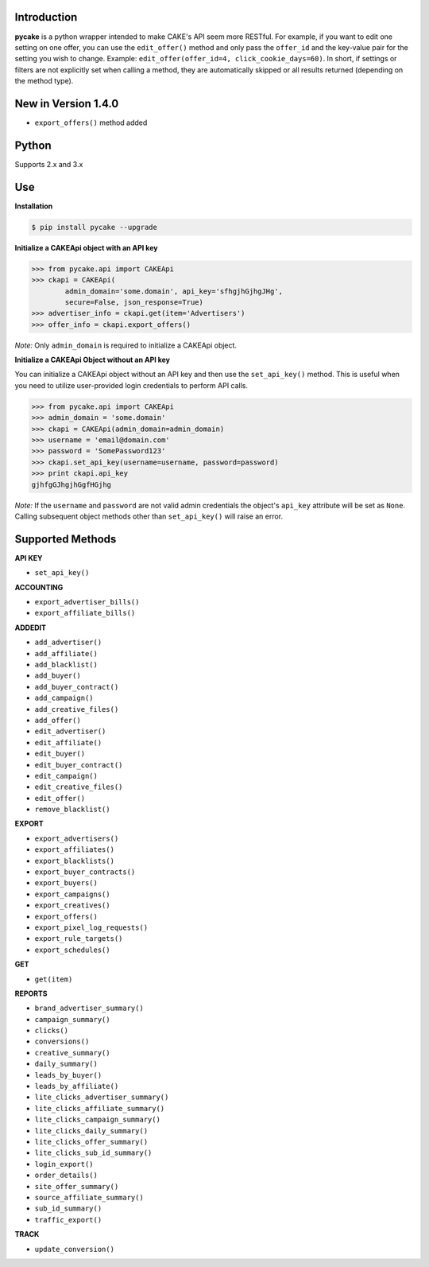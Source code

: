 Introduction
------------
**pycake** is a python wrapper intended to make CAKE's API seem more RESTful. For example, if you want to edit one setting on one offer, you can use the ``edit_offer()`` method and only pass the ``offer_id`` and the key-value pair for the setting you wish to change. Example: ``edit_offer(offer_id=4, click_cookie_days=60)``. In short, if settings or filters are not explicitly set when calling a method, they are automatically skipped or all results returned (depending on the method type). 

New in Version 1.4.0
--------------------
- ``export_offers()`` method added 

Python
------
Supports 2.x and 3.x

Use
---

**Installation**

.. code:: bash

    $ pip install pycake --upgrade
    
**Initialize a CAKEApi object with an API key**

.. code:: python

    >>> from pycake.api import CAKEApi
    >>> ckapi = CAKEApi(
            admin_domain='some.domain', api_key='sfhgjhGjhgJHg',
            secure=False, json_response=True)
    >>> advertiser_info = ckapi.get(item='Advertisers')
    >>> offer_info = ckapi.export_offers()
   
*Note:* Only ``admin_domain`` is required to initialize a CAKEApi object.

**Initialize a CAKEApi Object without an API key**

You can initialize a CAKEApi object without an API key and then use the ``set_api_key()`` method. This is useful when you need to utilize user-provided login credentials to perform API calls. 

.. code:: python
    
    >>> from pycake.api import CAKEApi
    >>> admin_domain = 'some.domain'
    >>> ckapi = CAKEApi(admin_domain=admin_domain)
    >>> username = 'email@domain.com'
    >>> password = 'SomePassword123'
    >>> ckapi.set_api_key(username=username, password=password)
    >>> print ckapi.api_key
    gjhfgGJhgjhGgfHGjhg

*Note:* If the ``username`` and ``password`` are not valid admin credentials the object's ``api_key`` attribute will be set as
``None``. Calling subsequent object methods other than ``set_api_key()``
will raise an error.

Supported Methods
-----------------

**API KEY**

- ``set_api_key()``

**ACCOUNTING** 

- ``export_advertiser_bills()``
- ``export_affiliate_bills()``

**ADDEDIT** 

- ``add_advertiser()``
- ``add_affiliate()``
- ``add_blacklist()``
- ``add_buyer()``
- ``add_buyer_contract()``
- ``add_campaign()``
- ``add_creative_files()``
- ``add_offer()``
- ``edit_advertiser()``
- ``edit_affiliate()``
- ``edit_buyer()``
- ``edit_buyer_contract()``
- ``edit_campaign()``
- ``edit_creative_files()``
- ``edit_offer()``
- ``remove_blacklist()``

**EXPORT**

- ``export_advertisers()``
- ``export_affiliates()``
- ``export_blacklists()``
- ``export_buyer_contracts()``
- ``export_buyers()``
- ``export_campaigns()``
- ``export_creatives()``
- ``export_offers()``
- ``export_pixel_log_requests()``
- ``export_rule_targets()``
- ``export_schedules()``

**GET**

- ``get(item)``
 
**REPORTS**
 
- ``brand_advertiser_summary()``
- ``campaign_summary()``
- ``clicks()``
- ``conversions()``
- ``creative_summary()``
- ``daily_summary()``
- ``leads_by_buyer()``
- ``leads_by_affiliate()``
- ``lite_clicks_advertiser_summary()``
- ``lite_clicks_affiliate_summary()``
- ``lite_clicks_campaign_summary()``
- ``lite_clicks_daily_summary()``
- ``lite_clicks_offer_summary()``
- ``lite_clicks_sub_id_summary()``
- ``login_export()``
- ``order_details()``
- ``site_offer_summary()``
- ``source_affiliate_summary()``
- ``sub_id_summary()``
- ``traffic_export()``

**TRACK**

- ``update_conversion()``